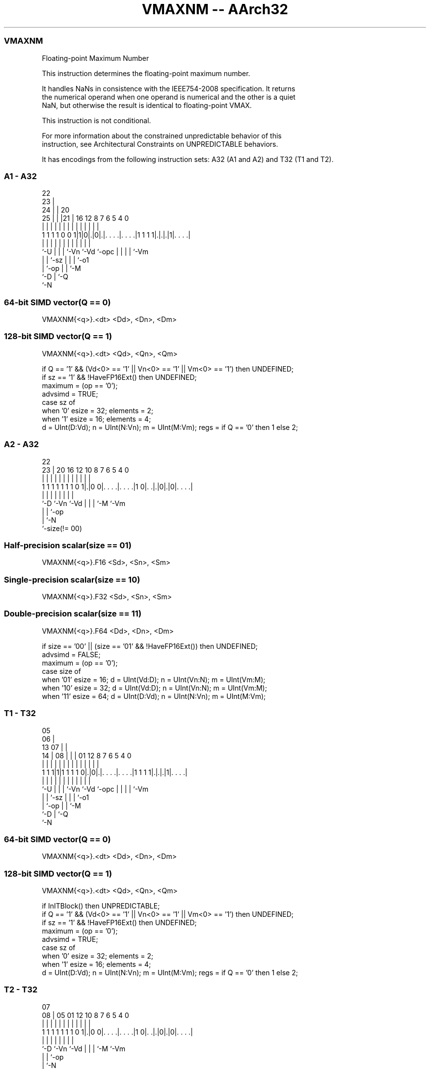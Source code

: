 .nh
.TH "VMAXNM -- AArch32" "7" " "  "instruction" "fpsimd"
.SS VMAXNM
 Floating-point Maximum Number

 This instruction determines the floating-point maximum number.

 It handles NaNs in consistence with the IEEE754-2008 specification. It returns
 the numerical operand when one operand is numerical and the other is a quiet
 NaN, but otherwise the result is identical to floating-point VMAX.

 This instruction is not conditional.

 For more information about the constrained unpredictable behavior of this
 instruction, see Architectural Constraints on UNPREDICTABLE behaviors.


It has encodings from the following instruction sets:  A32 (A1 and A2) and  T32 (T1 and T2).

.SS A1 - A32
 
                     22                                            
                   23 |                                            
                 24 | |  20                                        
               25 | | |21 |      16      12       8 7 6 5 4       0
                | | | | | |       |       |       | | | | |       |
   1 1 1 1 0 0 1|1|0|.|0|.|. . . .|. . . .|1 1 1 1|.|.|.|1|. . . .|
                |   | | | |       |       |       | | | | |
                `-U | | | `-Vn    `-Vd    `-opc   | | | | `-Vm
                    | | `-sz                      | | | `-o1
                    | `-op                        | | `-M
                    `-D                           | `-Q
                                                  `-N
  
  
 
.SS 64-bit SIMD vector(Q == 0)
 
 VMAXNM{<q>}.<dt> <Dd>, <Dn>, <Dm>
.SS 128-bit SIMD vector(Q == 1)
 
 VMAXNM{<q>}.<dt> <Qd>, <Qn>, <Qm>
 
 if Q == '1' && (Vd<0> == '1' || Vn<0> == '1' || Vm<0> == '1') then UNDEFINED;
 if sz == '1' && !HaveFP16Ext() then UNDEFINED;
 maximum = (op == '0');
 advsimd = TRUE;
 case sz of
     when '0' esize = 32; elements = 2;
     when '1' esize = 16; elements = 4;
 d = UInt(D:Vd); n = UInt(N:Vn); m = UInt(M:Vm); regs = if Q == '0' then 1 else 2;
.SS A2 - A32
 
                                                                   
                                                                   
                     22                                            
                   23 |  20      16      12  10   8 7 6 5 4       0
                    | |   |       |       |   |   | | | | |       |
   1 1 1 1 1 1 1 0 1|.|0 0|. . . .|. . . .|1 0|. .|.|0|.|0|. . . .|
                    |     |       |           |   | | |   |
                    `-D   `-Vn    `-Vd        |   | | `-M `-Vm
                                              |   | `-op
                                              |   `-N
                                              `-size(!= 00)
  
  
 
.SS Half-precision scalar(size == 01)
 
 VMAXNM{<q>}.F16 <Sd>, <Sn>, <Sm>
.SS Single-precision scalar(size == 10)
 
 VMAXNM{<q>}.F32 <Sd>, <Sn>, <Sm>
.SS Double-precision scalar(size == 11)
 
 VMAXNM{<q>}.F64 <Dd>, <Dn>, <Dm>
 
 if size == '00' || (size == '01' && !HaveFP16Ext()) then UNDEFINED;
 advsimd = FALSE;
 maximum = (op == '0');
 case size of
     when '01' esize = 16; d = UInt(Vd:D); n = UInt(Vn:N); m = UInt(Vm:M);
     when '10' esize = 32; d = UInt(Vd:D); n = UInt(Vn:N); m = UInt(Vm:M);
     when '11' esize = 64; d = UInt(D:Vd); n = UInt(N:Vn); m = UInt(M:Vm);
.SS T1 - T32
 
                         05                                        
                       06 |                                        
         13          07 | |                                        
       14 |        08 | | |      01      12       8 7 6 5 4       0
        | |         | | | |       |       |       | | | | |       |
   1 1 1|1|1 1 1 1 0|.|0|.|. . . .|. . . .|1 1 1 1|.|.|.|1|. . . .|
        |           | | | |       |       |       | | | | |
        `-U         | | | `-Vn    `-Vd    `-opc   | | | | `-Vm
                    | | `-sz                      | | | `-o1
                    | `-op                        | | `-M
                    `-D                           | `-Q
                                                  `-N
  
  
 
.SS 64-bit SIMD vector(Q == 0)
 
 VMAXNM{<q>}.<dt> <Dd>, <Dn>, <Dm>
.SS 128-bit SIMD vector(Q == 1)
 
 VMAXNM{<q>}.<dt> <Qd>, <Qn>, <Qm>
 
 if InITBlock() then UNPREDICTABLE;
 if Q == '1' && (Vd<0> == '1' || Vn<0> == '1' || Vm<0> == '1') then UNDEFINED;
 if sz == '1' && !HaveFP16Ext() then UNDEFINED;
 maximum = (op == '0');
 advsimd = TRUE;
 case sz of
     when '0' esize = 32; elements = 2;
     when '1' esize = 16; elements = 4;
 d = UInt(D:Vd); n = UInt(N:Vn); m = UInt(M:Vm); regs = if Q == '0' then 1 else 2;
.SS T2 - T32
 
                                                                   
                                                                   
                     07                                            
                   08 |  05      01      12  10   8 7 6 5 4       0
                    | |   |       |       |   |   | | | | |       |
   1 1 1 1 1 1 1 0 1|.|0 0|. . . .|. . . .|1 0|. .|.|0|.|0|. . . .|
                    |     |       |           |   | | |   |
                    `-D   `-Vn    `-Vd        |   | | `-M `-Vm
                                              |   | `-op
                                              |   `-N
                                              `-size(!= 00)
  
  
 
.SS Half-precision scalar(size == 01)
 
 VMAXNM{<q>}.F16 <Sd>, <Sn>, <Sm>
.SS Single-precision scalar(size == 10)
 
 VMAXNM{<q>}.F32 <Sd>, <Sn>, <Sm>
.SS Double-precision scalar(size == 11)
 
 VMAXNM{<q>}.F64 <Dd>, <Dn>, <Dm>
 
 if InITBlock() then UNPREDICTABLE;
 if size == '00' || (size == '01' && !HaveFP16Ext()) then UNDEFINED;
 advsimd = FALSE;
 maximum = (op == '0');
 case size of
     when '01' esize = 16; d = UInt(Vd:D); n = UInt(Vn:N); m = UInt(Vm:M);
     when '10' esize = 32; d = UInt(Vd:D); n = UInt(Vn:N); m = UInt(Vm:M);
     when '11' esize = 64; d = UInt(D:Vd); n = UInt(N:Vn); m = UInt(M:Vm);
 
 EncodingSpecificOperations();  CheckAdvSIMDOrVFPEnabled(TRUE, advsimd);
 if advsimd then             // Advanced SIMD instruction
     for r = 0 to regs-1
         for e = 0 to elements-1
             op1 = Elem[D[n+r], e, esize]; op2 = Elem[D[m+r], e, esize];
             if maximum then
                 Elem[D[d+r], e, esize] = FPMaxNum(op1, op2, StandardFPSCRValue());
             else
                 Elem[D[d+r], e, esize] = FPMinNum(op1, op2, StandardFPSCRValue());
 else                        // VFP instruction
     case esize of
         when 16
             if maximum then
                 S[d] = Zeros(16) : FPMaxNum(S[n]<15:0>, S[m]<15:0>, FPSCR);
             else
                 S[d] = Zeros(16) : FPMinNum(S[n]<15:0>, S[m]<15:0>, FPSCR);
         when 32
             if maximum then
                 S[d] = FPMaxNum(S[n], S[m], FPSCR);
             else
                 S[d] = FPMinNum(S[n], S[m], FPSCR);
         when 64
             if maximum then
                 D[d] = FPMaxNum(D[n], D[m], FPSCR);
             else
                 D[d] = FPMinNum(D[n], D[m], FPSCR);
 

.SS Assembler Symbols

 <q>
  See Standard assembler syntax fields.

 <dt>
  Encoded in sz
  Is the data type for the elements of the vectors,

  sz <dt> 
  0  F32  
  1  F16  

 <Qd>
  Encoded in D:Vd
  Is the 128-bit name of the SIMD&FP destination register, encoded in the "D:Vd"
  field as <Qd>*2.

 <Qn>
  Encoded in N:Vn
  Is the 128-bit name of the first SIMD&FP source register, encoded in the
  "N:Vn" field as <Qn>*2.

 <Qm>
  Encoded in M:Vm
  Is the 128-bit name of the second SIMD&FP source register, encoded in the
  "M:Vm" field as <Qm>*2.

 <Dd>
  Encoded in D:Vd
  Is the 64-bit name of the SIMD&FP destination register, encoded in the "D:Vd"
  field.

 <Dn>
  Encoded in N:Vn
  Is the 64-bit name of the first SIMD&FP source register, encoded in the "N:Vn"
  field.

 <Dm>
  Encoded in M:Vm
  Is the 64-bit name of the second SIMD&FP source register, encoded in the
  "M:Vm" field.

 <Sd>
  Encoded in Vd:D
  Is the 32-bit name of the SIMD&FP destination register, encoded in the "Vd:D"
  field.

 <Sn>
  Encoded in Vn:N
  Is the 32-bit name of the first SIMD&FP source register, encoded in the "Vn:N"
  field.

 <Sm>
  Encoded in Vm:M
  Is the 32-bit name of the second SIMD&FP source register, encoded in the
  "Vm:M" field.



.SS Operation

 EncodingSpecificOperations();  CheckAdvSIMDOrVFPEnabled(TRUE, advsimd);
 if advsimd then             // Advanced SIMD instruction
     for r = 0 to regs-1
         for e = 0 to elements-1
             op1 = Elem[D[n+r], e, esize]; op2 = Elem[D[m+r], e, esize];
             if maximum then
                 Elem[D[d+r], e, esize] = FPMaxNum(op1, op2, StandardFPSCRValue());
             else
                 Elem[D[d+r], e, esize] = FPMinNum(op1, op2, StandardFPSCRValue());
 else                        // VFP instruction
     case esize of
         when 16
             if maximum then
                 S[d] = Zeros(16) : FPMaxNum(S[n]<15:0>, S[m]<15:0>, FPSCR);
             else
                 S[d] = Zeros(16) : FPMinNum(S[n]<15:0>, S[m]<15:0>, FPSCR);
         when 32
             if maximum then
                 S[d] = FPMaxNum(S[n], S[m], FPSCR);
             else
                 S[d] = FPMinNum(S[n], S[m], FPSCR);
         when 64
             if maximum then
                 D[d] = FPMaxNum(D[n], D[m], FPSCR);
             else
                 D[d] = FPMinNum(D[n], D[m], FPSCR);

